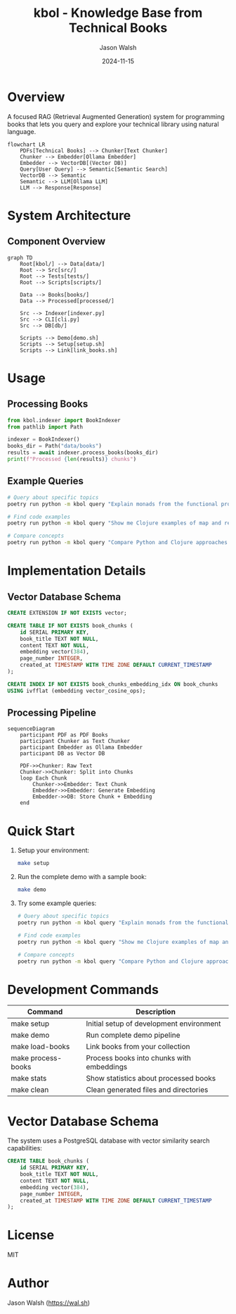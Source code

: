 #+TITLE: kbol - Knowledge Base from Technical Books
#+AUTHOR: Jason Walsh
#+EMAIL: j@wal.sh
#+DATE: 2024-11-15

* Overview
A focused RAG (Retrieval Augmented Generation) system for programming books that lets you query and explore your technical library using natural language.

#+begin_src mermaid :file doc/images/rag-flow.png
flowchart LR
    PDFs[Technical Books] --> Chunker[Text Chunker]
    Chunker --> Embedder[Ollama Embedder]
    Embedder --> VectorDB[(Vector DB)]
    Query[User Query] --> Semantic[Semantic Search]
    VectorDB --> Semantic
    Semantic --> LLM[Ollama LLM]
    LLM --> Response[Response]
#+end_src

* System Architecture
** Component Overview
#+begin_src mermaid :file doc/images/structure.png
graph TD
    Root[kbol/] --> Data[data/]
    Root --> Src[src/]
    Root --> Tests[tests/]
    Root --> Scripts[scripts/]
    
    Data --> Books[books/]
    Data --> Processed[processed/]
    
    Src --> Indexer[indexer.py]
    Src --> CLI[cli.py]
    Src --> DB[db/]
    
    Scripts --> Demo[demo.sh]
    Scripts --> Setup[setup.sh]
    Scripts --> Link[link_books.sh]
#+end_src

* Usage
** Processing Books
:PROPERTIES:
:header-args:python: :results output :exports both
:END:

#+begin_src python
from kbol.indexer import BookIndexer
from pathlib import Path

indexer = BookIndexer()
books_dir = Path("data/books")
results = await indexer.process_books(books_dir)
print(f"Processed {len(results)} chunks")
#+end_src

** Example Queries
#+begin_src bash
# Query about specific topics
poetry run python -m kbol query "Explain monads from the functional programming books"

# Find code examples
poetry run python -m kbol query "Show me Clojure examples of map and reduce"

# Compare concepts
poetry run python -m kbol query "Compare Python and Clojure approaches to immutability"
#+end_src

* Implementation Details
** Vector Database Schema
#+begin_src sql :tangle src/kbol/db/schema.sql
CREATE EXTENSION IF NOT EXISTS vector;

CREATE TABLE IF NOT EXISTS book_chunks (
    id SERIAL PRIMARY KEY,
    book_title TEXT NOT NULL,
    content TEXT NOT NULL,
    embedding vector(384),
    page_number INTEGER,
    created_at TIMESTAMP WITH TIME ZONE DEFAULT CURRENT_TIMESTAMP
);

CREATE INDEX IF NOT EXISTS book_chunks_embedding_idx ON book_chunks 
USING ivfflat (embedding vector_cosine_ops);
#+end_src

** Processing Pipeline
#+begin_src mermaid :file doc/images/pipeline.png
sequenceDiagram
    participant PDF as PDF Books
    participant Chunker as Text Chunker
    participant Embedder as Ollama Embedder
    participant DB as Vector DB
    
    PDF->>Chunker: Raw Text
    Chunker->>Chunker: Split into Chunks
    loop Each Chunk
        Chunker->>Embedder: Text Chunk
        Embedder->>Embedder: Generate Embedding
        Embedder->>DB: Store Chunk + Embedding
    end
#+end_src

* Quick Start
1. Setup your environment:
   #+begin_src bash
   make setup
   #+end_src

2. Run the complete demo with a sample book:
   #+begin_src bash
   make demo
   #+end_src

3. Try some example queries:
   #+begin_src bash
   # Query about specific topics
   poetry run python -m kbol query "Explain monads from the functional programming books"

   # Find code examples
   poetry run python -m kbol query "Show me Clojure examples of map and reduce"

   # Compare concepts
   poetry run python -m kbol query "Compare Python and Clojure approaches to immutability"
   #+end_src

* Development Commands
| Command          | Description                                |
|------------------+--------------------------------------------|
| make setup       | Initial setup of development environment   |
| make demo        | Run complete demo pipeline                 |
| make load-books  | Link books from your collection           |
| make process-books| Process books into chunks with embeddings |
| make stats       | Show statistics about processed books      |
| make clean       | Clean generated files and directories     |

* Vector Database Schema
The system uses a PostgreSQL database with vector similarity search capabilities:

#+begin_src sql
CREATE TABLE book_chunks (
    id SERIAL PRIMARY KEY,
    book_title TEXT NOT NULL,
    content TEXT NOT NULL,
    embedding vector(384),
    page_number INTEGER,
    created_at TIMESTAMP WITH TIME ZONE DEFAULT CURRENT_TIMESTAMP
);
#+end_src

* License
MIT

* Author
Jason Walsh ([[https://wal.sh][https://wal.sh]])

